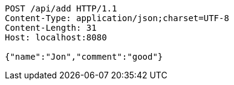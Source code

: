[source,http,options="nowrap"]
----
POST /api/add HTTP/1.1
Content-Type: application/json;charset=UTF-8
Content-Length: 31
Host: localhost:8080

{"name":"Jon","comment":"good"}
----
